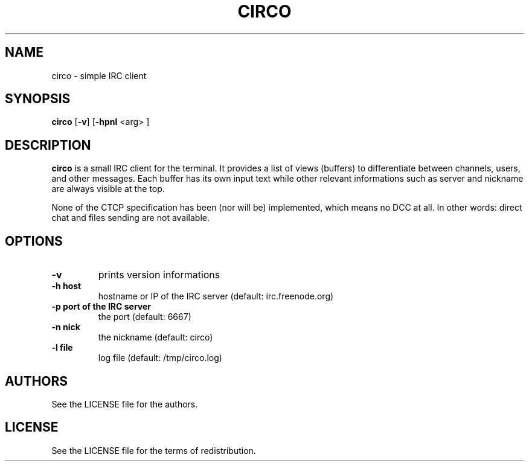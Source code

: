 .TH CIRCO 1 circo\-VERSION
.SH NAME
circo \- simple IRC client
.SH SYNOPSIS
.B circo
.RB [ \-v ]
.RB [ \-hpnl
<arg> ]
.SH DESCRIPTION
.B circo
is a small IRC client for the terminal. It provides a list of views (buffers)
to differentiate between channels, users, and other messages. Each buffer has
its own input text while other relevant informations such as server and
nickname are always visible at the top.

None of the CTCP specification has been (nor will be) implemented, which means
no DCC at all. In other words: direct chat and files sending are not available.
.SH OPTIONS
.TP
.B \-v
prints version informations
.TP
.B \-h host
hostname or IP of the IRC server (default: irc.freenode.org)
.TP
.B \-p port of the IRC server
the port (default: 6667)
.TP
.B \-n nick
the nickname (default: circo)
.TP
.B \-l file
log file (default: /tmp/circo.log)
.SH AUTHORS
See the LICENSE file for the authors.
.SH LICENSE
See the LICENSE file for the terms of redistribution.
